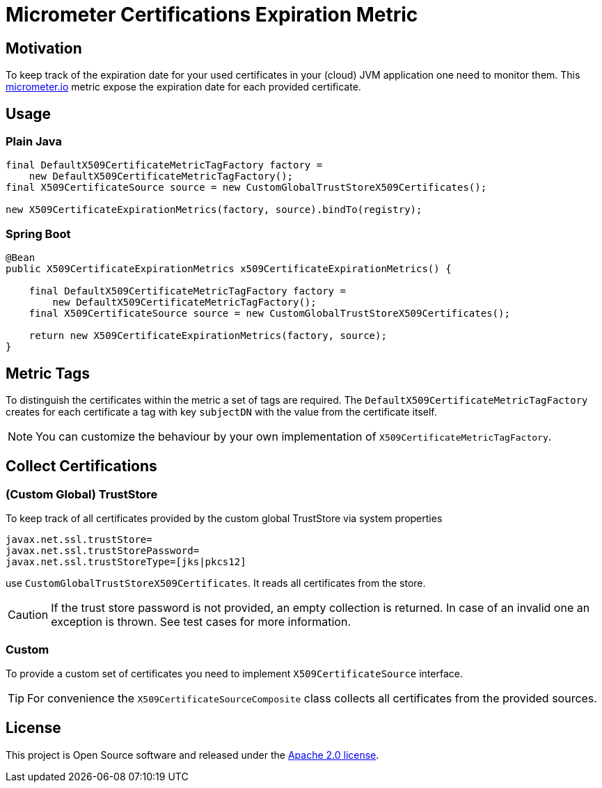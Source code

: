 = Micrometer Certifications Expiration Metric

ifdef::env-github[]
:tip-caption: :bulb:
:note-caption: :information_source:
:important-caption: :heavy_exclamation_mark:
:caution-caption: :fire:
:warning-caption: :warning:
endif::[]

== Motivation

To keep track of the expiration date for your used certificates in your (cloud) JVM application one need to monitor them.
This https://micrometer.io/[micrometer.io] metric expose the expiration date for each provided certificate.

== Usage

=== Plain Java

[source,java,indent=0]
----
        final DefaultX509CertificateMetricTagFactory factory =
            new DefaultX509CertificateMetricTagFactory();
        final X509CertificateSource source = new CustomGlobalTrustStoreX509Certificates();

        new X509CertificateExpirationMetrics(factory, source).bindTo(registry);
----

=== Spring Boot

[source,java,indent=0]
----
    @Bean
    public X509CertificateExpirationMetrics x509CertificateExpirationMetrics() {

        final DefaultX509CertificateMetricTagFactory factory =
            new DefaultX509CertificateMetricTagFactory();
        final X509CertificateSource source = new CustomGlobalTrustStoreX509Certificates();

        return new X509CertificateExpirationMetrics(factory, source);
    }
----

== Metric Tags

To distinguish the certificates within the metric a set of tags are required.
The `DefaultX509CertificateMetricTagFactory` creates for each certificate a tag with key `subjectDN` with the value from the certificate itself.

NOTE: You can customize the behaviour by your own implementation of `X509CertificateMetricTagFactory`.

== Collect Certifications

=== (Custom Global) TrustStore

To keep track of all certificates provided by the custom global TrustStore via system properties

----
javax.net.ssl.trustStore=
javax.net.ssl.trustStorePassword=
javax.net.ssl.trustStoreType=[jks|pkcs12]
----

use `CustomGlobalTrustStoreX509Certificates`.
It reads all certificates from the store.

CAUTION: If the trust store password is not provided, an empty collection is returned.
In case of an invalid one an exception is thrown.
See test cases for more information.

=== Custom

To provide a custom set of certificates you need to implement `X509CertificateSource` interface.

TIP: For convenience the `X509CertificateSourceComposite` class collects all certificates from the provided sources.

== License

This project is Open Source software and released under the https://www.apache.org/licenses/LICENSE-2.0.html[Apache 2.0 license].